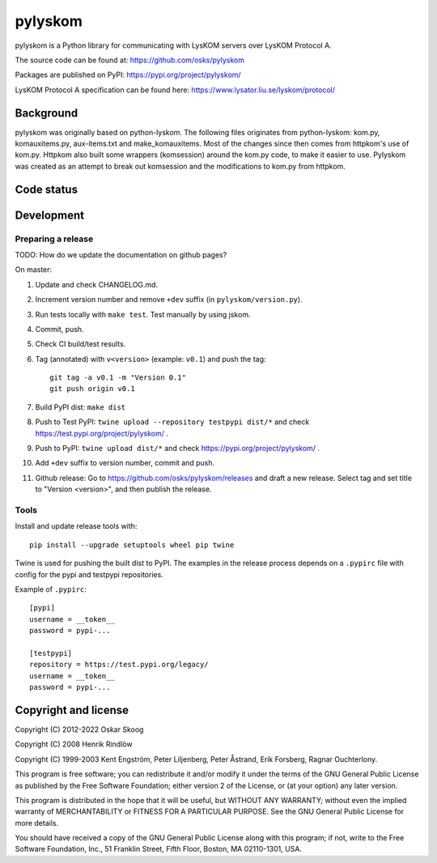 pylyskom
========

pylyskom is a Python library for communicating with LysKOM servers
over LysKOM Protocol A.

The source code can be found at: https://github.com/osks/pylyskom

Packages are published on PyPI: https://pypi.org/project/pylyskom/

LysKOM Protocol A specification can be found here:
https://www.lysator.liu.se/lyskom/protocol/


Background
----------

pylyskom was originally based on python-lyskom. The following files
originates from python-lyskom: kom.py, komauxitems.py, aux-items.txt
and make_komauxitems. Most of the changes since then comes from
httpkom's use of kom.py. Httpkom also built some wrappers (komsession)
around the kom.py code, to make it easier to use. Pylyskom was created
as an attempt to break out komsession and the modifications to kom.py
from httpkom.


Code status
-----------

.. image:: https://travis-ci.org/osks/pylyskom.svg?branch=master
    :target: https://travis-ci.org/osks/pylyskom


Development
-----------

Preparing a release
*******************

TODO: How do we update the documentation on github pages?

On master:

1. Update and check CHANGELOG.md.

2. Increment version number and remove ``+dev`` suffix
   (in ``pylyskom/version.py``).

3. Run tests locally with ``make test``. Test manually by using jskom.

4. Commit, push.

5. Check CI build/test results.

6. Tag (annotated) with ``v<version>`` (example: ``v0.1``) and push the tag::

       git tag -a v0.1 -m "Version 0.1"
       git push origin v0.1

7. Build PyPI dist: ``make dist``

8. Push to Test PyPI: ``twine upload --repository testpypi dist/*`` and check
   https://test.pypi.org/project/pylyskom/ .

9. Push to PyPI: ``twine upload dist/*`` and check
   https://pypi.org/project/pylyskom/ .

10. Add ``+dev`` suffix to version number, commit and push.

11. Github release: Go to https://github.com/osks/pylyskom/releases
    and draft a new release. Select tag and set title to "Version
    <version>", and then publish the release.


Tools
*****

Install and update release tools with::

    pip install --upgrade setuptools wheel pip twine

Twine is used for pushing the built dist to PyPI. The examples in the
release process depends on a ``.pypirc`` file with config for the pypi
and testpypi repositories.

Example of ``.pypirc``::

    [pypi]
    username = __token__
    password = pypi-...

    [testpypi]
    repository = https://test.pypi.org/legacy/
    username = __token__
    password = pypi-...


Copyright and license
---------------------

Copyright (C) 2012-2022 Oskar Skoog

Copyright (C) 2008 Henrik Rindlöw

Copyright (C) 1999-2003 Kent Engström, Peter Liljenberg, Peter Åstrand,
Erik Forsberg, Ragnar Ouchterlony.

This program is free software; you can redistribute it and/or
modify it under the terms of the GNU General Public License
as published by the Free Software Foundation; either version 2
of the License, or (at your option) any later version.

This program is distributed in the hope that it will be useful,
but WITHOUT ANY WARRANTY; without even the implied warranty of
MERCHANTABILITY or FITNESS FOR A PARTICULAR PURPOSE.  See the
GNU General Public License for more details.

You should have received a copy of the GNU General Public License
along with this program; if not, write to the Free Software
Foundation, Inc., 51 Franklin Street, Fifth Floor, Boston,
MA  02110-1301, USA.
